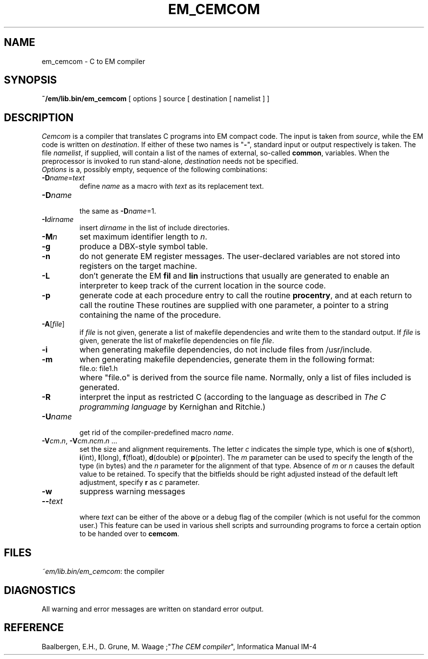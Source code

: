 .TH EM_CEMCOM 6 "$Revision$"
.ad
.SH NAME
em_cemcom \- C to EM compiler
.SH SYNOPSIS
.B ~/em/lib.bin/em_cemcom
[ options ] source [ destination [ namelist ] ]
.SH DESCRIPTION
\fICemcom\fP is a compiler that translates C programs
into EM compact code.
The input is taken from \fIsource\fP, while the
EM code is written on \fIdestination\fP.
If either of these two names is "\fB-\fP", standard input or output respectively
is taken.
The file \fInamelist\fP, if supplied, will contain a list of the names
of external, so-called \fBcommon\fP, variables.
When the preprocessor is invoked to run stand-alone, \fIdestination\fP
needs not be specified.
.br
\fIOptions\fP is a, possibly empty, sequence of the following combinations:
.IP \fB\-D\fIname\fR=\fItext\fR
.br
define \fIname\fR as a macro with \fItext\fR as its replacement text.
.IP \fB\-D\fIname\fR
.br
the same as \fB\-D\fIname\fR=1.
.IP \fB\-I\fIdirname\fR
.br
insert \fIdirname\fR in the list of include directories.
.IP \fB\-M\fP\fIn\fP
set maximum identifier length to \fIn\fP.
.IP \fB\-g\fP
produce a DBX-style symbol table.
.IP \fB\-n\fR
do not generate EM register messages.
The user-declared variables are not stored into registers on the target
machine.
.IP \fB\-L\fR
don't generate the EM \fBfil\fR and \fBlin\fR instructions 
that usually are generated to enable
an interpreter to keep track of the current location in the source code.
.IP \fB\-p\fR
generate code at each procedure entry to call the routine
.BR procentry ,
and at each return to call the routine
.BE procexit .
These routines are supplied with one parameter, a pointer to a
string containing the name of the procedure.
.IP \fB\-A\fR[\fIfile\fR]
.br
if \fIfile\fR is not given, generate a list
of makefile dependencies and write them to the standard output.
If \fIfile\fP is given,
generate the list of makefile dependencies on file \fIfile\fP.
.IP \fB\-i\fR
when generating makefile dependencies, do not include files from
/usr/include.
.IP \fB\-m\fR
when generating makefile dependencies, generate them in the following format:
.RS
.IP "file.o: file1.h"
.RE
.IP ""
where "file.o" is derived from the source file name. Normally, only a list
of files included is generated.
.IP \fB\-R\fR
interpret the input as restricted C (according to the language as 
described in \fIThe C programming language\fR by Kernighan and Ritchie.)
.IP \fB\-U\fIname\fR
.br
get rid of the compiler-predefined macro \fIname\fR.
.IP \fB\-V\fIcm\fR.\fIn\fR,\ \fB\-V\fIcm\fR.\fIncm\fR.\fIn\fR\ ...
.br
set the size and alignment requirements.
The letter \fIc\fR indicates the simple type, which is one of
\fBs\fR(short), \fBi\fR(int), \fBl\fR(long), \fBf\fR(float), \fBd\fR(double) or
\fBp\fR(pointer).
The \fIm\fR parameter can be used to specify the length of the type (in bytes)
and the \fIn\fR parameter for the alignment of that type.
Absence of \fIm\fR or \fIn\fR causes the default value to be retained.
To specify that the bitfields should be right adjusted instead of the
default left adjustment, specify \fBr\fR as \fIc\fR parameter.
.IP \fB\-w\fR
suppress warning messages
.IP \fB\-\-\fItext\fR
.br
where \fItext\fR can be either of the above or
a debug flag of the compiler (which is not useful for the common user.)
This feature can be used in various shell scripts and surrounding programs
to force a certain option to be handed over to \fBcemcom\fR.
.LP
.SH FILES
.IR ~em/lib.bin/em_cemcom :
the compiler
.SH DIAGNOSTICS
All warning and error messages are written on standard error output.
.SH REFERENCE
Baalbergen, E.H., D. Grune, M. Waage ;"\fIThe CEM compiler\fR", 
Informatica Manual IM-4
